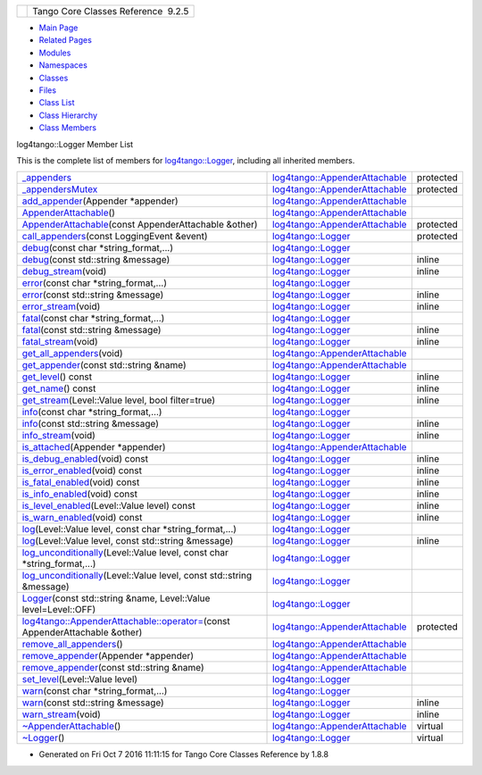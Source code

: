 +----------+---------------------------------------+
| |Logo|   | Tango Core Classes Reference  9.2.5   |
+----------+---------------------------------------+

-  `Main Page <../../index.html>`__
-  `Related Pages <../../pages.html>`__
-  `Modules <../../modules.html>`__
-  `Namespaces <../../namespaces.html>`__
-  `Classes <../../annotated.html>`__
-  `Files <../../files.html>`__

-  `Class List <../../annotated.html>`__
-  `Class Hierarchy <../../inherits.html>`__
-  `Class Members <../../functions.html>`__

log4tango::Logger Member List

This is the complete list of members for
`log4tango::Logger <../../d4/d1c/classlog4tango_1_1Logger.html>`__,
including all inherited members.

+------------------------------------------------------------------------------------------------------------------------------------------------------------------------------+----------------------------------------------------------------------------------------------+-------------+
| `\_appenders <../../d6/d89/classlog4tango_1_1AppenderAttachable.html#a1956c7e554f262cfecfc1a9de9145289>`__                                                                   | `log4tango::AppenderAttachable <../../d6/d89/classlog4tango_1_1AppenderAttachable.html>`__   | protected   |
+------------------------------------------------------------------------------------------------------------------------------------------------------------------------------+----------------------------------------------------------------------------------------------+-------------+
| `\_appendersMutex <../../d6/d89/classlog4tango_1_1AppenderAttachable.html#a9390c8fc80202c4296f7ef10f08d13a5>`__                                                              | `log4tango::AppenderAttachable <../../d6/d89/classlog4tango_1_1AppenderAttachable.html>`__   | protected   |
+------------------------------------------------------------------------------------------------------------------------------------------------------------------------------+----------------------------------------------------------------------------------------------+-------------+
| `add\_appender <../../d6/d89/classlog4tango_1_1AppenderAttachable.html#a04b4e410672579c6d8f698872f26866d>`__\ (Appender \*appender)                                          | `log4tango::AppenderAttachable <../../d6/d89/classlog4tango_1_1AppenderAttachable.html>`__   |             |
+------------------------------------------------------------------------------------------------------------------------------------------------------------------------------+----------------------------------------------------------------------------------------------+-------------+
| `AppenderAttachable <../../d6/d89/classlog4tango_1_1AppenderAttachable.html#a5b2a99851f2aa46162c9d51433887e18>`__\ ()                                                        | `log4tango::AppenderAttachable <../../d6/d89/classlog4tango_1_1AppenderAttachable.html>`__   |             |
+------------------------------------------------------------------------------------------------------------------------------------------------------------------------------+----------------------------------------------------------------------------------------------+-------------+
| `AppenderAttachable <../../d6/d89/classlog4tango_1_1AppenderAttachable.html#a74532446063d73d710678566a5b3fc57>`__\ (const AppenderAttachable &other)                         | `log4tango::AppenderAttachable <../../d6/d89/classlog4tango_1_1AppenderAttachable.html>`__   | protected   |
+------------------------------------------------------------------------------------------------------------------------------------------------------------------------------+----------------------------------------------------------------------------------------------+-------------+
| `call\_appenders <../../d4/d1c/classlog4tango_1_1Logger.html#a44d8fa395ad922427bf417aee9c3ed79>`__\ (const LoggingEvent &event)                                              | `log4tango::Logger <../../d4/d1c/classlog4tango_1_1Logger.html>`__                           | protected   |
+------------------------------------------------------------------------------------------------------------------------------------------------------------------------------+----------------------------------------------------------------------------------------------+-------------+
| `debug <../../d4/d1c/classlog4tango_1_1Logger.html#a86870349be1352d8c529e713acf51a0b>`__\ (const char \*string\_format,...)                                                  | `log4tango::Logger <../../d4/d1c/classlog4tango_1_1Logger.html>`__                           |             |
+------------------------------------------------------------------------------------------------------------------------------------------------------------------------------+----------------------------------------------------------------------------------------------+-------------+
| `debug <../../d4/d1c/classlog4tango_1_1Logger.html#acdeaf9ecda4f2fd1b6ac845e188b34d6>`__\ (const std::string &message)                                                       | `log4tango::Logger <../../d4/d1c/classlog4tango_1_1Logger.html>`__                           | inline      |
+------------------------------------------------------------------------------------------------------------------------------------------------------------------------------+----------------------------------------------------------------------------------------------+-------------+
| `debug\_stream <../../d4/d1c/classlog4tango_1_1Logger.html#a652427a4aed5322eb189f7409498cd18>`__\ (void)                                                                     | `log4tango::Logger <../../d4/d1c/classlog4tango_1_1Logger.html>`__                           | inline      |
+------------------------------------------------------------------------------------------------------------------------------------------------------------------------------+----------------------------------------------------------------------------------------------+-------------+
| `error <../../d4/d1c/classlog4tango_1_1Logger.html#ac9c2f129c56991f6bf7148ce5b7f1518>`__\ (const char \*string\_format,...)                                                  | `log4tango::Logger <../../d4/d1c/classlog4tango_1_1Logger.html>`__                           |             |
+------------------------------------------------------------------------------------------------------------------------------------------------------------------------------+----------------------------------------------------------------------------------------------+-------------+
| `error <../../d4/d1c/classlog4tango_1_1Logger.html#a7d587fb218937b9c525f5c48e5f0e230>`__\ (const std::string &message)                                                       | `log4tango::Logger <../../d4/d1c/classlog4tango_1_1Logger.html>`__                           | inline      |
+------------------------------------------------------------------------------------------------------------------------------------------------------------------------------+----------------------------------------------------------------------------------------------+-------------+
| `error\_stream <../../d4/d1c/classlog4tango_1_1Logger.html#a09c866cc0bfb1de324c676617234f4fd>`__\ (void)                                                                     | `log4tango::Logger <../../d4/d1c/classlog4tango_1_1Logger.html>`__                           | inline      |
+------------------------------------------------------------------------------------------------------------------------------------------------------------------------------+----------------------------------------------------------------------------------------------+-------------+
| `fatal <../../d4/d1c/classlog4tango_1_1Logger.html#a4c8832412bde8329c5a69acd88e08b8c>`__\ (const char \*string\_format,...)                                                  | `log4tango::Logger <../../d4/d1c/classlog4tango_1_1Logger.html>`__                           |             |
+------------------------------------------------------------------------------------------------------------------------------------------------------------------------------+----------------------------------------------------------------------------------------------+-------------+
| `fatal <../../d4/d1c/classlog4tango_1_1Logger.html#a56287e6a0a500f74d9fd7bc09f612111>`__\ (const std::string &message)                                                       | `log4tango::Logger <../../d4/d1c/classlog4tango_1_1Logger.html>`__                           | inline      |
+------------------------------------------------------------------------------------------------------------------------------------------------------------------------------+----------------------------------------------------------------------------------------------+-------------+
| `fatal\_stream <../../d4/d1c/classlog4tango_1_1Logger.html#ae734bcc83b3b3687a073edaacd5c74f0>`__\ (void)                                                                     | `log4tango::Logger <../../d4/d1c/classlog4tango_1_1Logger.html>`__                           | inline      |
+------------------------------------------------------------------------------------------------------------------------------------------------------------------------------+----------------------------------------------------------------------------------------------+-------------+
| `get\_all\_appenders <../../d6/d89/classlog4tango_1_1AppenderAttachable.html#ac09cfee8ed24912f751c1b46502b91c3>`__\ (void)                                                   | `log4tango::AppenderAttachable <../../d6/d89/classlog4tango_1_1AppenderAttachable.html>`__   |             |
+------------------------------------------------------------------------------------------------------------------------------------------------------------------------------+----------------------------------------------------------------------------------------------+-------------+
| `get\_appender <../../d6/d89/classlog4tango_1_1AppenderAttachable.html#aef280962681b6de83bf759dee678f9ad>`__\ (const std::string &name)                                      | `log4tango::AppenderAttachable <../../d6/d89/classlog4tango_1_1AppenderAttachable.html>`__   |             |
+------------------------------------------------------------------------------------------------------------------------------------------------------------------------------+----------------------------------------------------------------------------------------------+-------------+
| `get\_level <../../d4/d1c/classlog4tango_1_1Logger.html#a0bfd7a54498aba29263cfb0dae55faff>`__\ () const                                                                      | `log4tango::Logger <../../d4/d1c/classlog4tango_1_1Logger.html>`__                           | inline      |
+------------------------------------------------------------------------------------------------------------------------------------------------------------------------------+----------------------------------------------------------------------------------------------+-------------+
| `get\_name <../../d4/d1c/classlog4tango_1_1Logger.html#abfe1c32b01e64c5f58f52812f898f170>`__\ () const                                                                       | `log4tango::Logger <../../d4/d1c/classlog4tango_1_1Logger.html>`__                           | inline      |
+------------------------------------------------------------------------------------------------------------------------------------------------------------------------------+----------------------------------------------------------------------------------------------+-------------+
| `get\_stream <../../d4/d1c/classlog4tango_1_1Logger.html#a34b294678a690630721e8824f16020de>`__\ (Level::Value level, bool filter=true)                                       | `log4tango::Logger <../../d4/d1c/classlog4tango_1_1Logger.html>`__                           | inline      |
+------------------------------------------------------------------------------------------------------------------------------------------------------------------------------+----------------------------------------------------------------------------------------------+-------------+
| `info <../../d4/d1c/classlog4tango_1_1Logger.html#adaba6152f4a39580d48bae035ac30778>`__\ (const char \*string\_format,...)                                                   | `log4tango::Logger <../../d4/d1c/classlog4tango_1_1Logger.html>`__                           |             |
+------------------------------------------------------------------------------------------------------------------------------------------------------------------------------+----------------------------------------------------------------------------------------------+-------------+
| `info <../../d4/d1c/classlog4tango_1_1Logger.html#a987565b18e6ea9a2524d64c80759c2eb>`__\ (const std::string &message)                                                        | `log4tango::Logger <../../d4/d1c/classlog4tango_1_1Logger.html>`__                           | inline      |
+------------------------------------------------------------------------------------------------------------------------------------------------------------------------------+----------------------------------------------------------------------------------------------+-------------+
| `info\_stream <../../d4/d1c/classlog4tango_1_1Logger.html#a22a2fd4d13e70e352a5f47dd02d33342>`__\ (void)                                                                      | `log4tango::Logger <../../d4/d1c/classlog4tango_1_1Logger.html>`__                           | inline      |
+------------------------------------------------------------------------------------------------------------------------------------------------------------------------------+----------------------------------------------------------------------------------------------+-------------+
| `is\_attached <../../d6/d89/classlog4tango_1_1AppenderAttachable.html#ad453ee78f746f781cdac768c57b8bd74>`__\ (Appender \*appender)                                           | `log4tango::AppenderAttachable <../../d6/d89/classlog4tango_1_1AppenderAttachable.html>`__   |             |
+------------------------------------------------------------------------------------------------------------------------------------------------------------------------------+----------------------------------------------------------------------------------------------+-------------+
| `is\_debug\_enabled <../../d4/d1c/classlog4tango_1_1Logger.html#a6ce8b32ab06c6b77f8aac562dabf9c1f>`__\ (void) const                                                          | `log4tango::Logger <../../d4/d1c/classlog4tango_1_1Logger.html>`__                           | inline      |
+------------------------------------------------------------------------------------------------------------------------------------------------------------------------------+----------------------------------------------------------------------------------------------+-------------+
| `is\_error\_enabled <../../d4/d1c/classlog4tango_1_1Logger.html#ab2ec2debd2d3024293a0d873af8e86b3>`__\ (void) const                                                          | `log4tango::Logger <../../d4/d1c/classlog4tango_1_1Logger.html>`__                           | inline      |
+------------------------------------------------------------------------------------------------------------------------------------------------------------------------------+----------------------------------------------------------------------------------------------+-------------+
| `is\_fatal\_enabled <../../d4/d1c/classlog4tango_1_1Logger.html#a16213b0ab5912487ad2eb62c4337900b>`__\ (void) const                                                          | `log4tango::Logger <../../d4/d1c/classlog4tango_1_1Logger.html>`__                           | inline      |
+------------------------------------------------------------------------------------------------------------------------------------------------------------------------------+----------------------------------------------------------------------------------------------+-------------+
| `is\_info\_enabled <../../d4/d1c/classlog4tango_1_1Logger.html#af73279505009e650e615294711fe75fe>`__\ (void) const                                                           | `log4tango::Logger <../../d4/d1c/classlog4tango_1_1Logger.html>`__                           | inline      |
+------------------------------------------------------------------------------------------------------------------------------------------------------------------------------+----------------------------------------------------------------------------------------------+-------------+
| `is\_level\_enabled <../../d4/d1c/classlog4tango_1_1Logger.html#a393cade41cee1267e49018f5b4f8fa67>`__\ (Level::Value level) const                                            | `log4tango::Logger <../../d4/d1c/classlog4tango_1_1Logger.html>`__                           | inline      |
+------------------------------------------------------------------------------------------------------------------------------------------------------------------------------+----------------------------------------------------------------------------------------------+-------------+
| `is\_warn\_enabled <../../d4/d1c/classlog4tango_1_1Logger.html#ac48da8e8705775526b0d94f974dd158d>`__\ (void) const                                                           | `log4tango::Logger <../../d4/d1c/classlog4tango_1_1Logger.html>`__                           | inline      |
+------------------------------------------------------------------------------------------------------------------------------------------------------------------------------+----------------------------------------------------------------------------------------------+-------------+
| `log <../../d4/d1c/classlog4tango_1_1Logger.html#aebe7a33e64c1dd47d908d5a1eec18545>`__\ (Level::Value level, const char \*string\_format,...)                                | `log4tango::Logger <../../d4/d1c/classlog4tango_1_1Logger.html>`__                           |             |
+------------------------------------------------------------------------------------------------------------------------------------------------------------------------------+----------------------------------------------------------------------------------------------+-------------+
| `log <../../d4/d1c/classlog4tango_1_1Logger.html#afab624480348ae2bae502c72efeaf38e>`__\ (Level::Value level, const std::string &message)                                     | `log4tango::Logger <../../d4/d1c/classlog4tango_1_1Logger.html>`__                           | inline      |
+------------------------------------------------------------------------------------------------------------------------------------------------------------------------------+----------------------------------------------------------------------------------------------+-------------+
| `log\_unconditionally <../../d4/d1c/classlog4tango_1_1Logger.html#adc92f13df7647dbeac96120bbda218f4>`__\ (Level::Value level, const char \*string\_format,...)               | `log4tango::Logger <../../d4/d1c/classlog4tango_1_1Logger.html>`__                           |             |
+------------------------------------------------------------------------------------------------------------------------------------------------------------------------------+----------------------------------------------------------------------------------------------+-------------+
| `log\_unconditionally <../../d4/d1c/classlog4tango_1_1Logger.html#a8ee921e0f61dea06224b7b249e820470>`__\ (Level::Value level, const std::string &message)                    | `log4tango::Logger <../../d4/d1c/classlog4tango_1_1Logger.html>`__                           |             |
+------------------------------------------------------------------------------------------------------------------------------------------------------------------------------+----------------------------------------------------------------------------------------------+-------------+
| `Logger <../../d4/d1c/classlog4tango_1_1Logger.html#a26b45ebe00d0cbecda9d9f64f169922e>`__\ (const std::string &name, Level::Value level=Level::OFF)                          | `log4tango::Logger <../../d4/d1c/classlog4tango_1_1Logger.html>`__                           |             |
+------------------------------------------------------------------------------------------------------------------------------------------------------------------------------+----------------------------------------------------------------------------------------------+-------------+
| `log4tango::AppenderAttachable::operator= <../../d6/d89/classlog4tango_1_1AppenderAttachable.html#a4cbf4bf5552db661c8f41c430db0e953>`__\ (const AppenderAttachable &other)   | `log4tango::AppenderAttachable <../../d6/d89/classlog4tango_1_1AppenderAttachable.html>`__   | protected   |
+------------------------------------------------------------------------------------------------------------------------------------------------------------------------------+----------------------------------------------------------------------------------------------+-------------+
| `remove\_all\_appenders <../../d6/d89/classlog4tango_1_1AppenderAttachable.html#a53e072db4ea8496e1fe68b0fa20b6f3b>`__\ ()                                                    | `log4tango::AppenderAttachable <../../d6/d89/classlog4tango_1_1AppenderAttachable.html>`__   |             |
+------------------------------------------------------------------------------------------------------------------------------------------------------------------------------+----------------------------------------------------------------------------------------------+-------------+
| `remove\_appender <../../d6/d89/classlog4tango_1_1AppenderAttachable.html#a17009480a695669ed8e1611db6320ba9>`__\ (Appender \*appender)                                       | `log4tango::AppenderAttachable <../../d6/d89/classlog4tango_1_1AppenderAttachable.html>`__   |             |
+------------------------------------------------------------------------------------------------------------------------------------------------------------------------------+----------------------------------------------------------------------------------------------+-------------+
| `remove\_appender <../../d6/d89/classlog4tango_1_1AppenderAttachable.html#af662639b70264c826f88387c99294ba4>`__\ (const std::string &name)                                   | `log4tango::AppenderAttachable <../../d6/d89/classlog4tango_1_1AppenderAttachable.html>`__   |             |
+------------------------------------------------------------------------------------------------------------------------------------------------------------------------------+----------------------------------------------------------------------------------------------+-------------+
| `set\_level <../../d4/d1c/classlog4tango_1_1Logger.html#aee3ae63ec9ebc6f2a2eb72c0ff3d2b34>`__\ (Level::Value level)                                                          | `log4tango::Logger <../../d4/d1c/classlog4tango_1_1Logger.html>`__                           |             |
+------------------------------------------------------------------------------------------------------------------------------------------------------------------------------+----------------------------------------------------------------------------------------------+-------------+
| `warn <../../d4/d1c/classlog4tango_1_1Logger.html#ab7a7dfad91aa2196ed91a607808f1061>`__\ (const char \*string\_format,...)                                                   | `log4tango::Logger <../../d4/d1c/classlog4tango_1_1Logger.html>`__                           |             |
+------------------------------------------------------------------------------------------------------------------------------------------------------------------------------+----------------------------------------------------------------------------------------------+-------------+
| `warn <../../d4/d1c/classlog4tango_1_1Logger.html#a22646b15ebc33254f734e23280868345>`__\ (const std::string &message)                                                        | `log4tango::Logger <../../d4/d1c/classlog4tango_1_1Logger.html>`__                           | inline      |
+------------------------------------------------------------------------------------------------------------------------------------------------------------------------------+----------------------------------------------------------------------------------------------+-------------+
| `warn\_stream <../../d4/d1c/classlog4tango_1_1Logger.html#a223a0d6d82a1e054d07474e87b207bba>`__\ (void)                                                                      | `log4tango::Logger <../../d4/d1c/classlog4tango_1_1Logger.html>`__                           | inline      |
+------------------------------------------------------------------------------------------------------------------------------------------------------------------------------+----------------------------------------------------------------------------------------------+-------------+
| `~AppenderAttachable <../../d6/d89/classlog4tango_1_1AppenderAttachable.html#a5af097d444408db567e0c2202b10a158>`__\ ()                                                       | `log4tango::AppenderAttachable <../../d6/d89/classlog4tango_1_1AppenderAttachable.html>`__   | virtual     |
+------------------------------------------------------------------------------------------------------------------------------------------------------------------------------+----------------------------------------------------------------------------------------------+-------------+
| `~Logger <../../d4/d1c/classlog4tango_1_1Logger.html#a39fb5f0cb96762664150e4af657cd33a>`__\ ()                                                                               | `log4tango::Logger <../../d4/d1c/classlog4tango_1_1Logger.html>`__                           | virtual     |
+------------------------------------------------------------------------------------------------------------------------------------------------------------------------------+----------------------------------------------------------------------------------------------+-------------+

-  Generated on Fri Oct 7 2016 11:11:15 for Tango Core Classes Reference
   by |doxygen| 1.8.8

.. |Logo| image:: ../../logo.jpg
.. |doxygen| image:: ../../doxygen.png
   :target: http://www.doxygen.org/index.html
